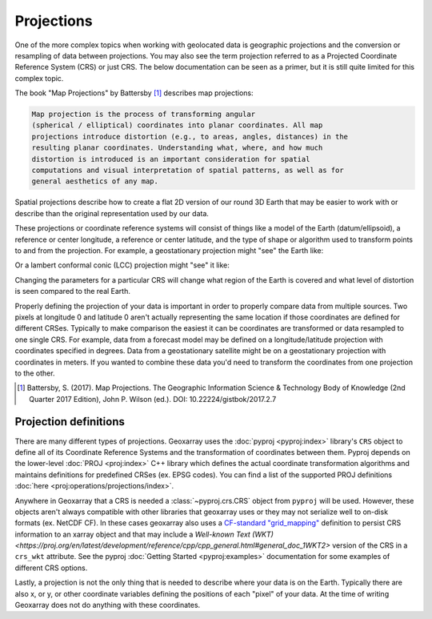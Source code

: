 Projections
===========

One of the more complex topics when working with geolocated data is geographic
projections and the conversion or resampling of data between projections.
You may also see the term projection referred to as a Projected Coordinate
Reference System (CRS) or just CRS. The below documentation can be seen as
a primer, but it is still quite limited for this complex topic.

The book "Map Projections" by Battersby [#]_ describes map projections:

.. code-block:: text

    Map projection is the process of transforming angular
    (spherical / elliptical) coordinates into planar coordinates. All map
    projections introduce distortion (e.g., to areas, angles, distances) in the
    resulting planar coordinates. Understanding what, where, and how much
    distortion is introduced is an important consideration for spatial
    computations and visual interpretation of spatial patterns, as well as for
    general aesthetics of any map.

Spatial projections describe how to create a flat 2D version of our round 3D
Earth that may be easier to work with or describe than the original
representation used by our data.

.. image:: http://gistbok.ucgis.org/sites/default/files/figure2-projections.png
   :width: 450px
   :target: http://gistbok.ucgis.org/bok-topics/map-projections

These projections or coordinate reference systems will consist of things like
a model of the Earth (datum/ellipsoid), a reference or center longitude, a
reference or center latitude, and the type of shape or algorithm used to
transform points to and from the projection. For example, a geostationary
projection might "see" the Earth like:

.. image:: https://proj.org/_images/geos.png
   :width: 300px
   :target: https://proj.org/operations/projections/geos.html

Or a lambert conformal conic (LCC) projection might "see" it like:

.. image:: https://proj.org/_images/lcc.png
   :width: 300px
   :target: https://proj.org/operations/projections/lcc.html

Changing the parameters for a particular CRS will change what region of the
Earth is covered and what level of distortion is seen compared to the real
Earth.

Properly defining the projection of your data is important in order to properly
compare data from multiple sources. Two pixels at longitude 0 and latitude 0
aren't actually representing the same location if those coordinates are defined
for different CRSes. Typically to make comparison the easiest it can be
coordinates are transformed or data resampled to one single CRS.
For example, data from a forecast model may be defined
on a longitude/latitude projection with coordinates specified in degrees. Data
from a geostationary satellite might be on a geostationary projection with
coordinates in meters. If you wanted to combine these data you'd need to
transform the coordinates from one projection to the other.

.. [#]

   Battersby, S. (2017). Map Projections. The Geographic Information Science &
   Technology Body of Knowledge (2nd Quarter 2017 Edition), John P. Wilson (ed.). DOI: 10.22224/gistbok/2017.2.7

Projection definitions
----------------------

There are many different types of projections.
Geoxarray uses the :doc:`pyproj <pyproj:index>` library's ``CRS`` object to define
all of its Coordinate Reference Systems and the transformation of coordinates
between them. Pyproj depends on the lower-level :doc:`PROJ <proj:index>` C++
library which defines the actual coordinate transformation algorithms and
maintains definitions for predefined CRSes (ex. EPSG codes). You can find a
list of the supported PROJ definitions :doc:`here <proj:operations/projections/index>`.

Anywhere in Geoxarray that a CRS is needed a :class:`~pyproj.crs.CRS` object
from ``pyproj`` will be used. However, these objects aren't always compatible
with other libraries that geoxarray uses or they may not serialize well to
on-disk formats (ex. NetCDF CF). In these cases geoxarray also uses a
`CF-standard "grid_mapping" <https://cfconventions.org/Data/cf-conventions/cf-conventions-1.7/build/apf.html>`_
definition to persist CRS information to an xarray object and that may include
a `Well-known Text (WKT) <https://proj.org/en/latest/development/reference/cpp/cpp_general.html#general_doc_1WKT2>`
version of the CRS in a ``crs_wkt`` attribute. See the pyproj
:doc:`Getting Started <pyproj:examples>` documentation for some examples of
different CRS options.

Lastly, a projection is not the only thing that is needed to describe where
your data is on the Earth. Typically there are also x, or y, or other coordinate
variables defining the positions of each "pixel" of your data. At the time of
writing Geoxarray does not do anything with these coordinates.
